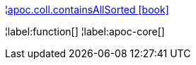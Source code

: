 ¦xref::overview/apoc.coll/apoc.coll.containsAllSorted.adoc[apoc.coll.containsAllSorted icon:book[]] +


¦label:function[]
¦label:apoc-core[]
